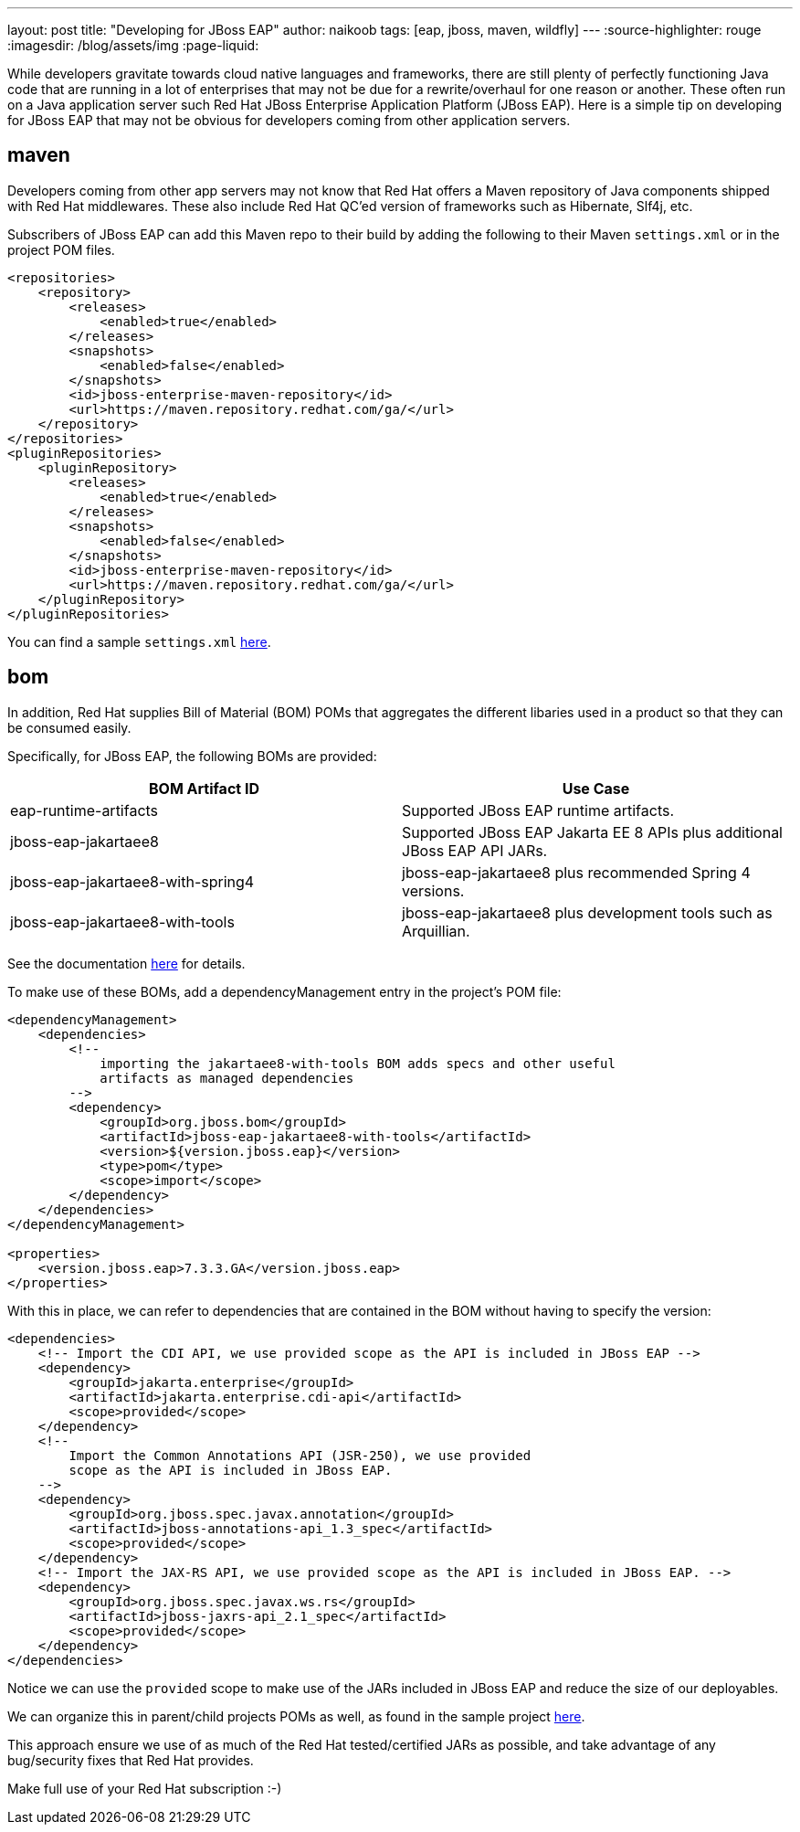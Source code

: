 ---
layout: post
title: "Developing for JBoss EAP"
author: naikoob
tags: [eap, jboss, maven, wildfly]
---
:source-highlighter: rouge
:imagesdir: /blog/assets/img
:page-liquid:

While developers gravitate towards cloud native languages and frameworks, there are still plenty of perfectly functioning Java code that are running in a lot of enterprises that may not be due for a rewrite/overhaul for one reason or another. These often run on a Java application server such Red Hat JBoss Enterprise Application Platform (JBoss EAP). Here is a simple tip on developing for JBoss EAP that may not be obvious for developers coming from other application servers.

== maven

Developers coming from other app servers may not know that Red Hat offers a Maven repository of Java components shipped with Red Hat middlewares. These also include Red Hat QC'ed version of frameworks such as Hibernate, Slf4j, etc. 

Subscribers of JBoss EAP can add this Maven repo to their build by adding the following to their Maven ```settings.xml``` or in the project POM files.

[source, xml]
----
<repositories>
    <repository>
        <releases>
            <enabled>true</enabled>
        </releases>
        <snapshots>
            <enabled>false</enabled>
        </snapshots>
        <id>jboss-enterprise-maven-repository</id>
        <url>https://maven.repository.redhat.com/ga/</url>
    </repository>
</repositories>
<pluginRepositories>
    <pluginRepository>
        <releases>
            <enabled>true</enabled>
        </releases>
        <snapshots>
            <enabled>false</enabled>
        </snapshots>
        <id>jboss-enterprise-maven-repository</id>
        <url>https://maven.repository.redhat.com/ga/</url>
    </pluginRepository>
</pluginRepositories>
----

You can find a sample ```settings.xml``` https://gist.github.com/naikoob/204e974e08cffe5efe4d1fb7d2ace56b#file-settings-xml[here].

== bom

In addition, Red Hat supplies Bill of Material (BOM) POMs that aggregates the different libaries used in a product so that they can be consumed easily.

Specifically, for JBoss EAP, the following BOMs are provided:

[cols=2*,options="header"]
|===
| BOM Artifact ID | Use Case
| eap-runtime-artifacts | Supported JBoss EAP runtime artifacts.
| jboss-eap-jakartaee8 | Supported JBoss EAP Jakarta EE 8 APIs plus additional JBoss EAP API JARs.
| jboss-eap-jakartaee8-with-spring4 | jboss-eap-jakartaee8 plus recommended Spring 4 versions.
| jboss-eap-jakartaee8-with-tools | jboss-eap-jakartaee8 plus development tools such as Arquillian.
|===

See the documentation https://access.redhat.com/documentation/en-us/red_hat_jboss_enterprise_application_platform/7.3/html/development_guide/using_maven_with_eap#manage_project_dependencies[here] for details.

To make use of these BOMs, add a dependencyManagement entry in the project's POM file:
[source,xml]
----
<dependencyManagement>
    <dependencies>
        <!-- 
            importing the jakartaee8-with-tools BOM adds specs and other useful 
            artifacts as managed dependencies
        -->
        <dependency>
            <groupId>org.jboss.bom</groupId>
            <artifactId>jboss-eap-jakartaee8-with-tools</artifactId>
            <version>${version.jboss.eap}</version>
            <type>pom</type>
            <scope>import</scope>
        </dependency>
    </dependencies>
</dependencyManagement>

<properties>
    <version.jboss.eap>7.3.3.GA</version.jboss.eap>
</properties>
----

With this in place, we can refer to dependencies that are contained in the BOM without having to specify the version:
[source,xml]
----
<dependencies>
    <!-- Import the CDI API, we use provided scope as the API is included in JBoss EAP -->
    <dependency>
        <groupId>jakarta.enterprise</groupId>
        <artifactId>jakarta.enterprise.cdi-api</artifactId>
        <scope>provided</scope>
    </dependency>
    <!--
        Import the Common Annotations API (JSR-250), we use provided
        scope as the API is included in JBoss EAP.
    -->
    <dependency>
        <groupId>org.jboss.spec.javax.annotation</groupId>
        <artifactId>jboss-annotations-api_1.3_spec</artifactId>
        <scope>provided</scope>
    </dependency>
    <!-- Import the JAX-RS API, we use provided scope as the API is included in JBoss EAP. -->
    <dependency>
        <groupId>org.jboss.spec.javax.ws.rs</groupId>
        <artifactId>jboss-jaxrs-api_2.1_spec</artifactId>
        <scope>provided</scope>
    </dependency>
</dependencies>
----

Notice we can use the ```provided``` scope to make use of the JARs included in JBoss EAP and reduce the size of our deployables.

We can organize this in parent/child projects POMs as well, as found in the sample project https://github.com/naikoob/eap-samples[here].

This approach ensure we use of as much of the Red Hat tested/certified JARs as possible, and take advantage of any bug/security fixes that Red Hat provides.

Make full use of your Red Hat subscription :-)

